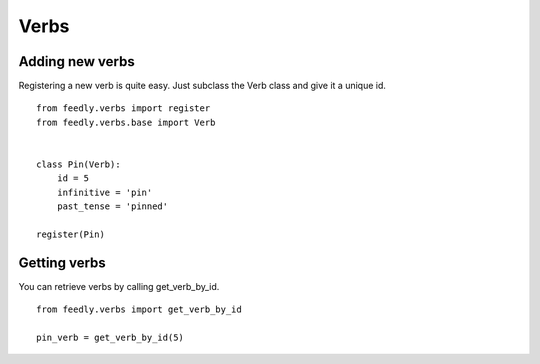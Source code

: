 Verbs
=====


Adding new verbs
****************

Registering a new verb is quite easy.
Just subclass the Verb class and give it a unique id.

::


    from feedly.verbs import register
    from feedly.verbs.base import Verb
    
    
    class Pin(Verb):
        id = 5
        infinitive = 'pin'
        past_tense = 'pinned'
    
    register(Pin)
        
.. seealso:: Make sure your verbs are registered before you read data from feedly, if you use django
	you can just define/import them in models.py to make sure they are loaded early

	

Getting verbs
*************

You can retrieve verbs by calling get_verb_by_id.

::

	from feedly.verbs import get_verb_by_id
	
	pin_verb = get_verb_by_id(5)